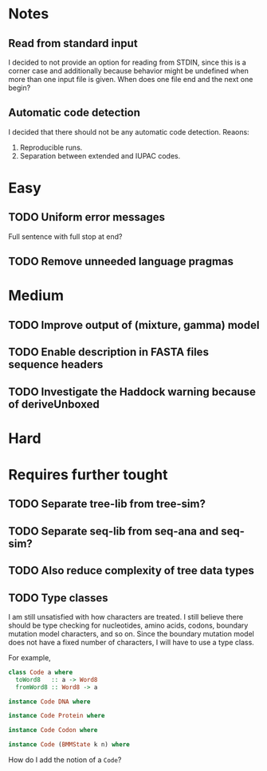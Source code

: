 * Notes
** Read from standard input
I decided to not provide an option for reading from STDIN, since this is a
corner case and additionally because behavior might be undefined when more than
one input file is given. When does one file end and the next one begin?

** Automatic code detection
I decided that there should not be any automatic code detection. Reaons:
1. Reproducible runs.
2. Separation between extended and IUPAC codes.

* Easy
** TODO Uniform error messages
Full sentence with full stop at end?

** TODO Remove unneeded language pragmas
* Medium
** TODO Improve output of (mixture, gamma) model

** TODO Enable description in FASTA files sequence headers

** TODO Investigate the Haddock warning because of deriveUnboxed

* Hard

* Requires further tought
** TODO Separate tree-lib from tree-sim?

** TODO Separate seq-lib from seq-ana and seq-sim?
** TODO Also reduce complexity of tree data types
** TODO Type classes
I am still unsatisfied with how characters are treated. I still believe there
should be type checking for nucleotides, amino acids, codons, boundary mutation
model characters, and so on. Since the boundary mutation model does not have a fixed
number of characters, I will have to use a type class.

For example,
#+BEGIN_SRC haskell :exports both
class Code a where
  toWord8   :: a -> Word8
  fromWord8 :: Word8 -> a

instance Code DNA where

instance Code Protein where

instance Code Codon where

instance Code (BMMState k n) where
#+END_SRC

How do I add the notion of a =Code=?
